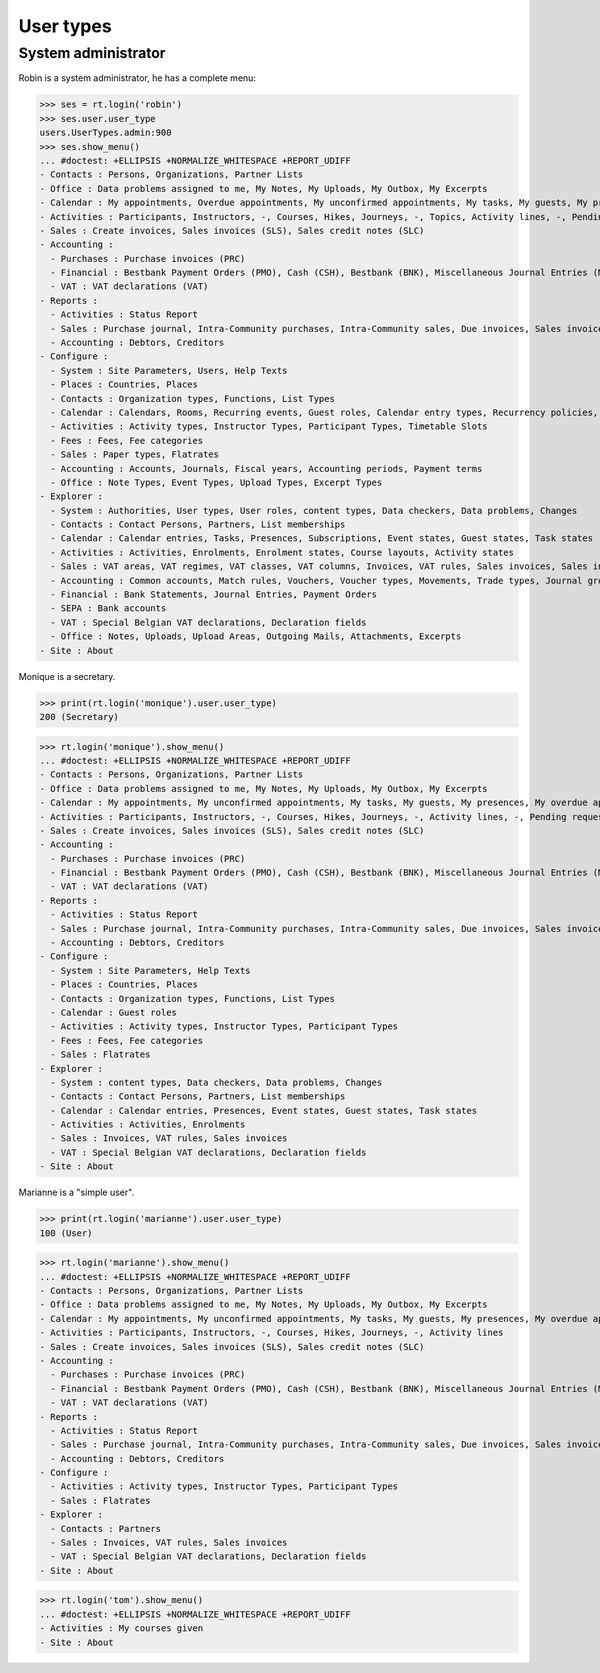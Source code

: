 .. doctest docs/specs/voga/usertypes.rst
.. _voga.specs.profiles:

=============
User types
=============

.. doctest init:

    >>> import lino
    >>> lino.startup('lino_book.projects.roger.settings.doctests')
    >>> from lino.api.doctest import *


System administrator
====================

Robin is a system administrator, he has a complete menu:

>>> ses = rt.login('robin') 
>>> ses.user.user_type
users.UserTypes.admin:900
>>> ses.show_menu()
... #doctest: +ELLIPSIS +NORMALIZE_WHITESPACE +REPORT_UDIFF
- Contacts : Persons, Organizations, Partner Lists
- Office : Data problems assigned to me, My Notes, My Uploads, My Outbox, My Excerpts
- Calendar : My appointments, Overdue appointments, My unconfirmed appointments, My tasks, My guests, My presences, My overdue appointments, Bookings, Calendar
- Activities : Participants, Instructors, -, Courses, Hikes, Journeys, -, Topics, Activity lines, -, Pending requested enrolments, Pending confirmed enrolments
- Sales : Create invoices, Sales invoices (SLS), Sales credit notes (SLC)
- Accounting :
  - Purchases : Purchase invoices (PRC)
  - Financial : Bestbank Payment Orders (PMO), Cash (CSH), Bestbank (BNK), Miscellaneous Journal Entries (MSC)
  - VAT : VAT declarations (VAT)
- Reports :
  - Activities : Status Report
  - Sales : Purchase journal, Intra-Community purchases, Intra-Community sales, Due invoices, Sales invoice journal
  - Accounting : Debtors, Creditors
- Configure :
  - System : Site Parameters, Users, Help Texts
  - Places : Countries, Places
  - Contacts : Organization types, Functions, List Types
  - Calendar : Calendars, Rooms, Recurring events, Guest roles, Calendar entry types, Recurrency policies, Remote Calendars, Planner rows
  - Activities : Activity types, Instructor Types, Participant Types, Timetable Slots
  - Fees : Fees, Fee categories
  - Sales : Paper types, Flatrates
  - Accounting : Accounts, Journals, Fiscal years, Accounting periods, Payment terms
  - Office : Note Types, Event Types, Upload Types, Excerpt Types
- Explorer :
  - System : Authorities, User types, User roles, content types, Data checkers, Data problems, Changes
  - Contacts : Contact Persons, Partners, List memberships
  - Calendar : Calendar entries, Tasks, Presences, Subscriptions, Event states, Guest states, Task states
  - Activities : Activities, Enrolments, Enrolment states, Course layouts, Activity states
  - Sales : VAT areas, VAT regimes, VAT classes, VAT columns, Invoices, VAT rules, Sales invoices, Sales invoice items, Invoicing plans, Sales rules
  - Accounting : Common accounts, Match rules, Vouchers, Voucher types, Movements, Trade types, Journal groups
  - Financial : Bank Statements, Journal Entries, Payment Orders
  - SEPA : Bank accounts
  - VAT : Special Belgian VAT declarations, Declaration fields
  - Office : Notes, Uploads, Upload Areas, Outgoing Mails, Attachments, Excerpts
- Site : About


Monique is a secretary.   

>>> print(rt.login('monique').user.user_type)
200 (Secretary)

>>> rt.login('monique').show_menu()
... #doctest: +ELLIPSIS +NORMALIZE_WHITESPACE +REPORT_UDIFF
- Contacts : Persons, Organizations, Partner Lists
- Office : Data problems assigned to me, My Notes, My Uploads, My Outbox, My Excerpts
- Calendar : My appointments, My unconfirmed appointments, My tasks, My guests, My presences, My overdue appointments, Calendar
- Activities : Participants, Instructors, -, Courses, Hikes, Journeys, -, Activity lines, -, Pending requested enrolments, Pending confirmed enrolments
- Sales : Create invoices, Sales invoices (SLS), Sales credit notes (SLC)
- Accounting :
  - Purchases : Purchase invoices (PRC)
  - Financial : Bestbank Payment Orders (PMO), Cash (CSH), Bestbank (BNK), Miscellaneous Journal Entries (MSC)
  - VAT : VAT declarations (VAT)
- Reports :
  - Activities : Status Report
  - Sales : Purchase journal, Intra-Community purchases, Intra-Community sales, Due invoices, Sales invoice journal
  - Accounting : Debtors, Creditors
- Configure :
  - System : Site Parameters, Help Texts
  - Places : Countries, Places
  - Contacts : Organization types, Functions, List Types
  - Calendar : Guest roles
  - Activities : Activity types, Instructor Types, Participant Types
  - Fees : Fees, Fee categories
  - Sales : Flatrates
- Explorer :
  - System : content types, Data checkers, Data problems, Changes
  - Contacts : Contact Persons, Partners, List memberships
  - Calendar : Calendar entries, Presences, Event states, Guest states, Task states
  - Activities : Activities, Enrolments
  - Sales : Invoices, VAT rules, Sales invoices
  - VAT : Special Belgian VAT declarations, Declaration fields
- Site : About


Marianne is a "simple user".

>>> print(rt.login('marianne').user.user_type)
100 (User)

>>> rt.login('marianne').show_menu()
... #doctest: +ELLIPSIS +NORMALIZE_WHITESPACE +REPORT_UDIFF
- Contacts : Persons, Organizations, Partner Lists
- Office : Data problems assigned to me, My Notes, My Uploads, My Outbox, My Excerpts
- Calendar : My appointments, My unconfirmed appointments, My tasks, My guests, My presences, My overdue appointments, Calendar
- Activities : Participants, Instructors, -, Courses, Hikes, Journeys, -, Activity lines
- Sales : Create invoices, Sales invoices (SLS), Sales credit notes (SLC)
- Accounting :
  - Purchases : Purchase invoices (PRC)
  - Financial : Bestbank Payment Orders (PMO), Cash (CSH), Bestbank (BNK), Miscellaneous Journal Entries (MSC)
  - VAT : VAT declarations (VAT)
- Reports :
  - Activities : Status Report
  - Sales : Purchase journal, Intra-Community purchases, Intra-Community sales, Due invoices, Sales invoice journal
  - Accounting : Debtors, Creditors
- Configure :
  - Activities : Activity types, Instructor Types, Participant Types
  - Sales : Flatrates
- Explorer :
  - Contacts : Partners
  - Sales : Invoices, VAT rules, Sales invoices
  - VAT : Special Belgian VAT declarations, Declaration fields
- Site : About

>>> rt.login('tom').show_menu()
... #doctest: +ELLIPSIS +NORMALIZE_WHITESPACE +REPORT_UDIFF
- Activities : My courses given
- Site : About
